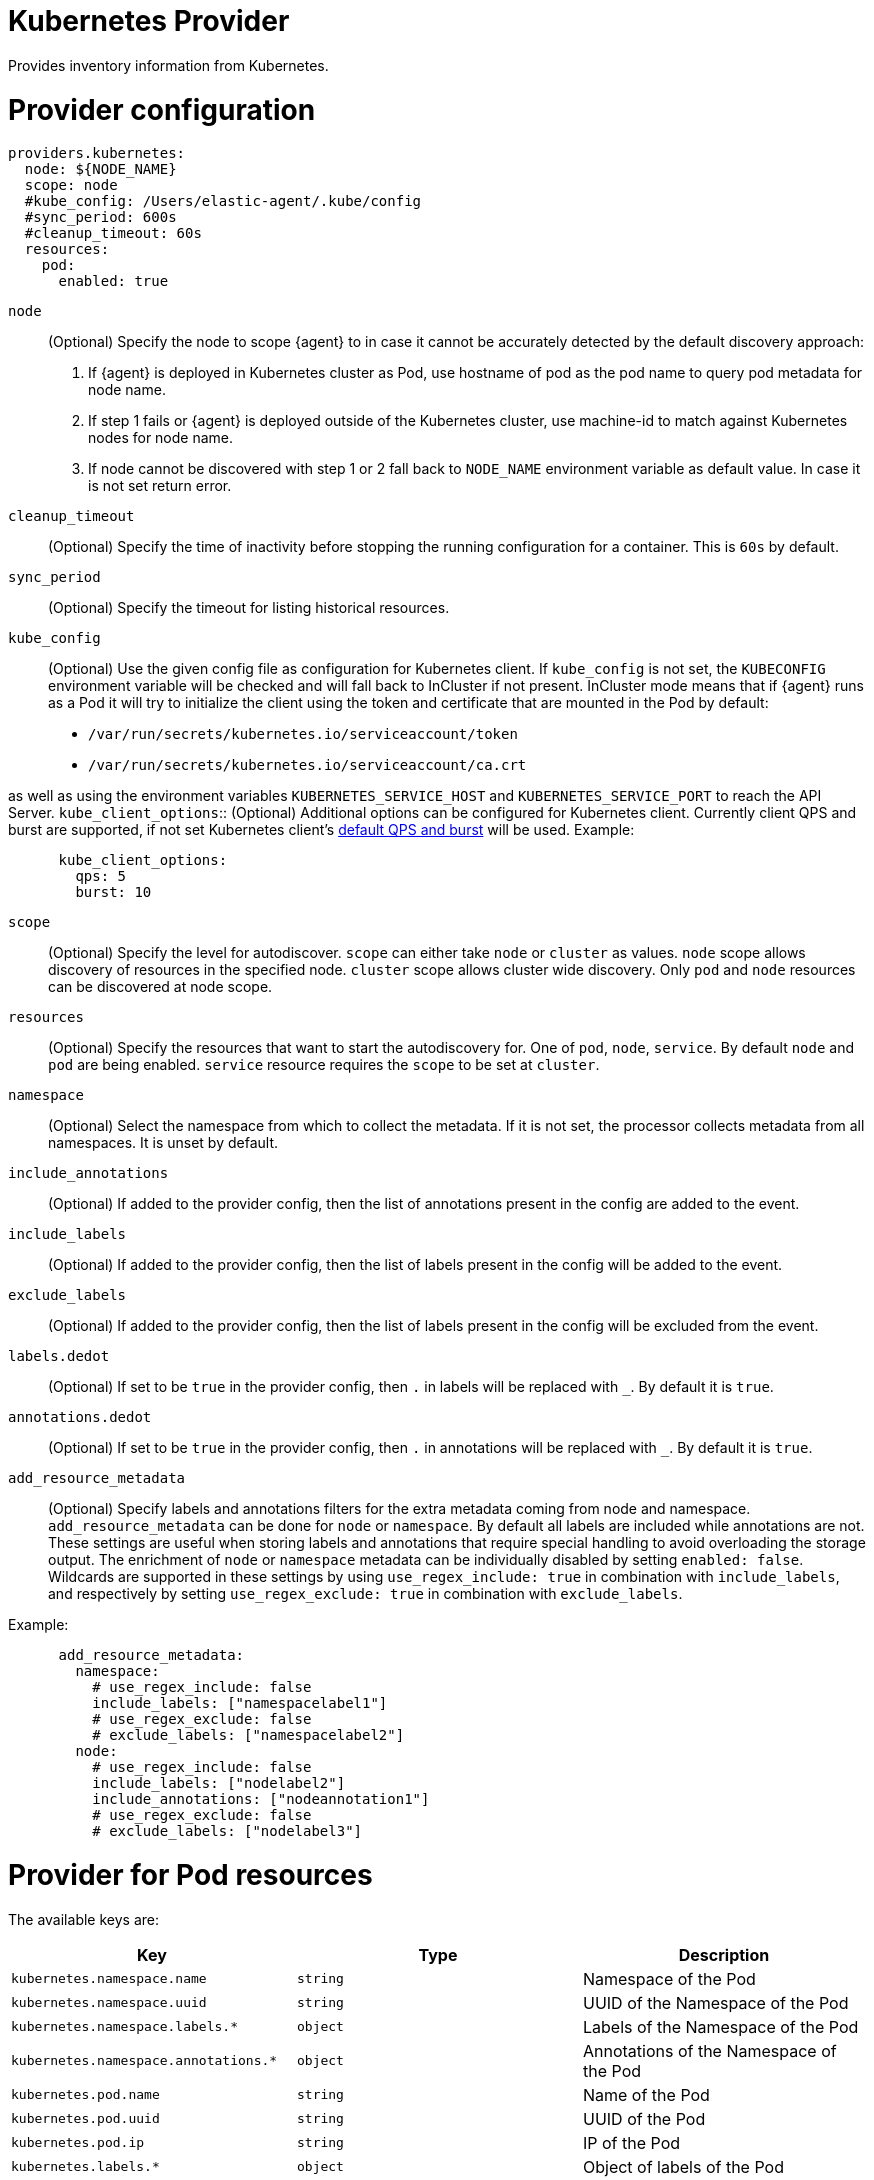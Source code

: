 [[kubernetes-provider]]
= Kubernetes Provider

Provides inventory information from Kubernetes.


[discrete]
= Provider configuration

[source,yaml]
----
providers.kubernetes:
  node: ${NODE_NAME}
  scope: node
  #kube_config: /Users/elastic-agent/.kube/config
  #sync_period: 600s
  #cleanup_timeout: 60s
  resources:
    pod:
      enabled: true
----

`node`:: (Optional) Specify the node to scope {agent} to in case it
cannot be accurately detected by the default discovery approach:
1. If {agent} is deployed in Kubernetes cluster as Pod, use hostname of pod as the pod name to query pod metadata for node name.
2. If step 1 fails or {agent} is deployed outside of the Kubernetes cluster, use machine-id to match against Kubernetes nodes for node name.
3. If node cannot be discovered with step 1 or 2 fall back to `NODE_NAME` environment variable as default value. In case it is not set return error.
`cleanup_timeout`:: (Optional) Specify the time of inactivity before stopping the
running configuration for a container. This is `60s` by default.
`sync_period`:: (Optional) Specify the timeout for listing historical resources.
`kube_config`:: (Optional) Use the given config file as configuration for Kubernetes
client. If `kube_config` is not set, the `KUBECONFIG` environment variable will be
checked and will fall back to InCluster if not present. InCluster mode means that if
{agent} runs as a Pod it will try to initialize the client using the token and certificate
that are mounted in the Pod by default:
 * `/var/run/secrets/kubernetes.io/serviceaccount/token`
 * `/var/run/secrets/kubernetes.io/serviceaccount/ca.crt`

as well as using the environment variables `KUBERNETES_SERVICE_HOST` and `KUBERNETES_SERVICE_PORT`
to reach the API Server.
`kube_client_options`:: (Optional) Additional options can be configured for Kubernetes
client. Currently client QPS and burst are supported, if not set Kubernetes client's
  https://pkg.go.dev/k8s.io/client-go/rest#pkg-constants[default QPS and burst] will be used.
Example:
["source","yaml",subs="attributes"]
-------------------------------------------------------------------------------------
      kube_client_options:
        qps: 5
        burst: 10
-------------------------------------------------------------------------------------
`scope`:: (Optional) Specify the level for autodiscover. `scope` can
either take `node` or `cluster` as values. `node` scope allows discovery of resources in
the specified node. `cluster` scope allows cluster wide discovery. Only `pod` and `node` resources
can be discovered at node scope.
`resources`:: (Optional) Specify the resources that want to start the autodiscovery for. One
of `pod`, `node`, `service`. By default `node` and `pod` are being enabled. `service` resource
requires the `scope` to be set at `cluster`.
`namespace`:: (Optional) Select the namespace from which to collect the
metadata. If it is not set, the processor collects metadata from all namespaces.
It is unset by default.
`include_annotations`:: (Optional) If added to the provider config, then the list of annotations present in the config
are added to the event.
`include_labels`:: (Optional) If added to the provider config, then the list of labels present in the config
will be added to the event.
`exclude_labels`:: (Optional) If added to the provider config, then the list of labels present in the config
will be excluded from the event.
`labels.dedot`:: (Optional) If set to be `true` in the provider config, then `.` in labels will be replaced with `_`.
By default it is `true`.
`annotations.dedot`:: (Optional) If set to be `true` in the provider config, then `.` in annotations will be replaced
with `_`. By default it is `true`.
`add_resource_metadata`:: (Optional) Specify labels and annotations filters for the extra metadata coming from node and namespace.
 `add_resource_metadata` can be done for `node` or `namespace`. By default all labels are included
while annotations are not. These settings are useful when storing labels and annotations
that require special handling to avoid overloading the storage output. The enrichment of `node` or `namespace` metadata
can be individually disabled by setting `enabled: false`.
Wildcards are supported in these settings by using `use_regex_include: true` in combination with `include_labels`, and respectively by setting `use_regex_exclude: true` in combination with `exclude_labels`.

Example:

["source","yaml",subs="attributes"]
-------------------------------------------------------------------------------------
      add_resource_metadata:
        namespace:
          # use_regex_include: false
          include_labels: ["namespacelabel1"]
          # use_regex_exclude: false
          # exclude_labels: ["namespacelabel2"]
        node:
          # use_regex_include: false
          include_labels: ["nodelabel2"]
          include_annotations: ["nodeannotation1"]
          # use_regex_exclude: false
          # exclude_labels: ["nodelabel3"]
-------------------------------------------------------------------------------------


[discrete]
= Provider for Pod resources

The available keys are:

|===
|Key |Type |Description

|`kubernetes.namespace.name`
|`string`
|Namespace of the Pod

|`kubernetes.namespace.uuid`
|`string`
|UUID of the Namespace of the Pod

|`kubernetes.namespace.labels.*`
|`object`
|Labels of the Namespace of the Pod

|`kubernetes.namespace.annotations.*`
|`object`
|Annotations of the Namespace of the Pod

|`kubernetes.pod.name`
|`string`
|Name of the Pod

|`kubernetes.pod.uuid`
|`string`
|UUID of the Pod

|`kubernetes.pod.ip`
|`string`
|IP of the Pod

|`kubernetes.labels.*`
|`object`
|Object of labels of the Pod

|`kubernetes.annotations.*`
|`object`
|Object of labels of the Pod

|`kubernetes.container.name`
|`string`
|Name of the container

|`kubernetes.container.runtime`
|`string`
|Runtime of the container

|`kubernetes.container.id`
|`string`
|ID of the container

|`kubernetes.container.image`
|`string`
|Image of the container

|`kubernetes.container.port`
|`string`
|Port of the container (if defined)

|`kubernetes.container.port_name`
|`string`
|Port's name for the container (if defined)

|`kubernetes.node.name`
|`string`
|Name of the Node

|`kubernetes.node.uid`
|`string`
|UID of the Node

|`kubernetes.node.hostname`
|`string`
|Hostname of the Node

|`kubernetes.node.labels.*`
|`string`
|Labels of the Node

|`kubernetes.node.annotations.*`
|`string`
|Annotations of the Node

|`kubernetes.deployment.name.*`
|`string`
|Deployment name of the Pod (if exists)

|`kubernetes.statefulset.name.*`
|`string`
|StatefulSet name of the Pod (if exists)

|`kubernetes.replicaset.name.*`
|`string`
|ReplicaSet name of the Pod (if exists)
|===


These are the fields available within config templating. The `kubernetes.*` fields will be available on each emitted event.

NOTE: `kubernetes.labels.*` and `kubernetes.annotations.*` used in config templating are not dedoted and should not be confused with
labels and annotations added in the final Elasticsearch document and which are dedoted by default. For examples refer to <<conditions-based-autodiscover>>.

Note that not all of these fields are available by default and special configuration options
are needed in order to include them.

For example, if the Kubernetes provider provides the following inventory:

[source,json]
----
[
    {
       "id": "1",
       "mapping:": {"namespace": "kube-system", "pod": {"name": "kube-controllermanger"}},
       "processors": {"add_fields": {"kuberentes.namespace": "kube-system", "kubernetes.pod": {"name": "kube-controllermanger"}}
    {
        "id": "2",
        "mapping:": {"namespace": "kube-system", "pod": {"name": "kube-scheduler"}},
        "processors": {"add_fields": {"kubernetes.namespace": "kube-system", "kubernetes.pod": {"name": "kube-scheduler"}}
    }
]
----

{agent} automatically prefixes the result with `kubernetes`:


[source,json]
----
[
    {"kubernetes": {"id": "1", "namespace": {"name": "kube-system"}, "pod": {"name": "kube-controllermanger"}},
    {"kubernetes": {"id": "2", "namespace": {"name": "kube-system"}, "pod": {"name": "kube-scheduler"}},
]
----

In addition, the Kubernetes metadata are being added to each event by default.

[discrete]
= Provider for Node resources

[source,yaml]
----
providers.kubernetes:
  node: ${NODE_NAME}
  scope: node
  #kube_config: /Users/elastic-agent/.kube/config
  #sync_period: 600s
  #cleanup_timeout: 60s
  resources:
    node:
      enabled: true
----

This resource is enabled by default but in this example we define it explicitly
for clarity.

The available keys are:

|===
|Key |Type |Description

|`kubernetes.labels.*`
|`object`
|Object of labels of the Node

|`kubernetes.annotations.*`
|`object`
|Object of labels of the Node

|`kubernetes.node.name`
|`string`
|Name of the Node

|`kubernetes.node.uid`
|`string`
|UID of the Node

|`kubernetes.node.hostname`
|`string`
|Hostname of the Node
|===

[discrete]
= Provider for Service resources

[source,yaml]
----
providers.kubernetes:
  node: ${NODE_NAME}
  scope: cluster
  #kube_config: /Users/elastic-agent/.kube/config
  #sync_period: 600s
  #cleanup_timeout: 60s
  resources:
    service:
      enabled: true
----

Note that this resource is only available with `scope: cluster` setting and `node`
cannot be used as scope.

The available keys are:

|===
|Key |Type |Description

|`kubernetes.namespace.name`
|`string`
|Namespace of the Service

|`kubernetes.namespace.uuid`
|`string`
|UUID of the Namespace of the Service

|`kubernetes.namespace.labels.*`
|`object`
|Labels of the Namespace of the Service

|`kubernetes.namespace.annotations.*`
|`object`
|Annotations of the Namespace of the Service

|`kubernetes.labels.*`
|`object`
|Object of labels of the Service

|`kubernetes.annotations.*`
|`object`
|Object of labels of the Service

|`kubernetes.service.name`
|`string`
|Name of the Service

|`kubernetes.service.uid`
|`string`
|UID of the Service

|`kubernetes.selectors.*`
|`string`
|Kubernetes selectors
|===

Refer to <<elastic-agent-kubernetes-autodiscovery,kubernetes autodiscovery with Elastic Agent>>
for more information about shaping dynamic inputs for autodiscovery.